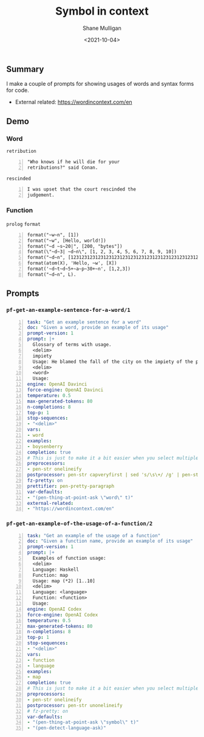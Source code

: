 #+LATEX_HEADER: \usepackage[margin=0.5in]{geometry}
#+OPTIONS: toc:nil

#+HUGO_BASE_DIR: /home/shane/var/smulliga/source/git/semiosis/semiosis-hugo
#+HUGO_SECTION: ./posts

#+TITLE: Symbol in context
#+DATE: <2021-10-04>
#+AUTHOR: Shane Mulligan
#+KEYWORDS: codex openai gpt

** Summary
I make a couple of prompts for showing usages
of words and syntax forms for code.

+ External related: https://wordincontext.com/en

** Demo
#+BEGIN_EXPORT html
<!-- Play on asciinema.com -->
<!-- <a title="asciinema recording" href="https://asciinema.org/a/sotQB87kSGp8EpV3TAKyhVLwr" target="_blank"><img alt="asciinema recording" src="https://asciinema.org/a/sotQB87kSGp8EpV3TAKyhVLwr.svg" /></a> -->
<!-- Play on the blog -->
<script src="https://asciinema.org/a/sotQB87kSGp8EpV3TAKyhVLwr.js" id="asciicast-sotQB87kSGp8EpV3TAKyhVLwr" async></script>
#+END_EXPORT

*** Word
=retribution=
#+BEGIN_SRC text -n :async :results verbatim code
  "Who knows if he will die for your
  retributions?" said Conan.
#+END_SRC

=rescinded=
#+BEGIN_SRC text -n :async :results verbatim code
  I was upset that the court rescinded the
  judgement.
#+END_SRC

*** Function
=prolog= =format=
#+BEGIN_SRC text -n :async :results verbatim code
  format("~w~n", [1])
  format("~w", [Hello, world!])
  format("~d ~s~20|", [200, "bytes"])
  format(\"~d~3| ~d~n\", [1, 2, 3, 4, 5, 6, 7, 8, 9, 10])
  format("~d~n", [123123123123123123123123123123123123123123123123123123123123123123])
  format(atom(X), 'Hello, ~w', [X])
  format('~d~t~d~5+~a~p~30+~n', [1,2,3])
  format("~d~n", L).
#+END_SRC

** Prompts
*** =pf-get-an-example-sentence-for-a-word/1=
#+BEGIN_SRC yaml -n :async :results verbatim code
  task: "Get an example sentence for a word"
  doc: "Given a word, provide an example of its usage"
  prompt-version: 1
  prompt: |+
    Glossary of terms with usage.
    <delim>
    impiety
    Usage: He blamed the fall of the city on the impiety of the people.
    <delim>
    <word>
    Usage:
  engine: OpenAI Davinci
  force-engine: OpenAI Davinci
  temperature: 0.5
  max-generated-tokens: 80
  n-completions: 8
  top-p: 1
  stop-sequences:
  - "<delim>"
  vars:
  - word
  examples:
  - boysenberry
  completion: true
  # This is just to make it a bit easier when you select multiple lines to define
  preprocessors:
  - pen-str onelineify
  postprocessor: pen-str capveryfirst | sed 's/\s\+/ /g' | pen-str join ' ' | sed 's/^ *//'
  fz-pretty: on
  prettifier: pen-pretty-paragraph
  var-defaults:
  - "(pen-thing-at-point-ask \"word\" t)"
  external-related:
  - "https://wordincontext.com/en"
#+END_SRC

*** =pf-get-an-example-of-the-usage-of-a-function/2=
#+BEGIN_SRC yaml -n :async :results verbatim code
  task: "Get an example of the usage of a function"
  doc: "Given a function name, provide an example of its usage"
  prompt-version: 1
  prompt: |+
    Examples of function usage:
    <delim>
    Language: Haskell
    Function: map
    Usage: map (*2) [1..10]
    <delim>
    Language: <language>
    Function: <function>
    Usage: 
  engine: OpenAI Codex
  force-engine: OpenAI Codex
  temperature: 0.5
  max-generated-tokens: 80
  n-completions: 8
  top-p: 1
  stop-sequences:
  - "<delim>"
  vars:
  - function
  - language
  examples:
  - map
  completion: true
  # This is just to make it a bit easier when you select multiple lines to define
  preprocessors:
  - pen-str onelineify
  postprocessor: pen-str unonelineify
  # fz-pretty: on
  var-defaults:
  - "(pen-thing-at-point-ask \"symbol\" t)"
  - "(pen-detect-language-ask)"
#+END_SRC